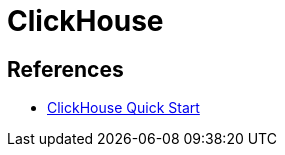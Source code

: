 = ClickHouse

== References

* link:https://clickhouse.com/docs/en/getting-started/quick-start[ClickHouse Quick Start]
